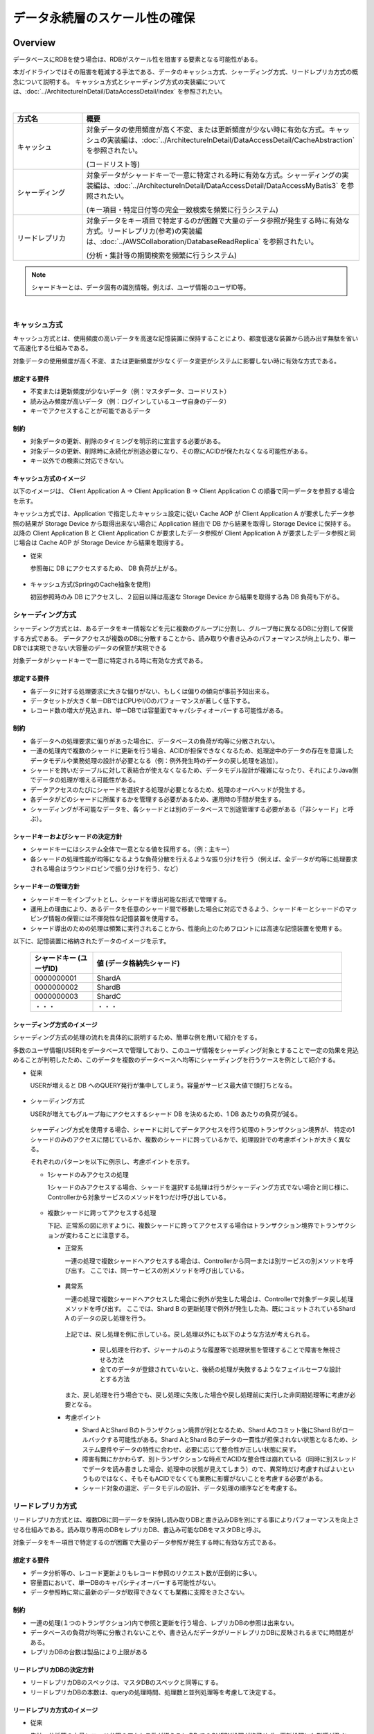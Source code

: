 データ永続層のスケール性の確保
=====================================

.. only:: html

 .. contents:: 目次
    :depth: 3
    :local:


.. |app| replace:: Application
.. |db| replace:: DB
.. |storage-device| replace:: Storage Device
.. |cache-aop| replace:: Cache AOP
.. |client-a| replace:: Client Application A
.. |client-b| replace:: Client Application B
.. |client-c| replace:: Client Application C
.. |read-replica-db| replace:: READ REPLICA DB

Overview
--------------------------------------------------------------------------------

データベースにRDBを使う場合は、RDBがスケール性を阻害する要素となる可能性がある。

本ガイドラインではその阻害を軽減する手法である、データのキャッシュ方式、シャーディング方式、リードレプリカ方式の概念について説明する。
キャッシュ方式とシャーディング方式の実装編については、:doc:`../ArchitectureInDetail/DataAccessDetail/index` を参照されたい。

|

.. tabularcolumns:: |p{0.10\linewidth}|p{0.90\linewidth}|
.. list-table::
  :header-rows: 1
  :widths: 20 80

  * - 方式名
    - 概要
  * - | キャッシュ
    - 対象データの使用頻度が高く不変、または更新頻度が少ない時に有効な方式。キャッシュの実装編は、:doc:`../ArchitectureInDetail/DataAccessDetail/CacheAbstraction` を参照されたい。

      (コードリスト等)
  * - | シャーディング
    - 対象データがシャードキーで一意に特定される時に有効な方式。シャーディングの実装編は、:doc:`../ArchitectureInDetail/DataAccessDetail/DataAccessMyBatis3` を参照されたい。

      (キー項目・特定日付等の完全一致検索を頻繁に行うシステム)
  * - | リードレプリカ
    - 対象データをキー項目で特定するのが困難で大量のデータ参照が発生する時に有効な方式。リードレプリカ(参考)の実装編は、:doc:`../AWSCollaboration/DatabaseReadReplica` を参照されたい。

      (分析・集計等の期間検索を頻繁に行うシステム)

.. note::

  シャードキーとは、データ固有の識別情報。例えば、ユーザ情報のユーザID等。

|

キャッシュ方式
^^^^^^^^^^^^^^^^^^^^^^^^^^^^^^

キャッシュ方式とは、使用頻度の高いデータを高速な記憶装置に保持することにより、都度低速な装置から読み出す無駄を省いて高速化する仕組みである。

対象データの使用頻度が高く不変、または更新頻度が少なくデータ変更がシステムに影響しない時に有効な方式である。

想定する要件
""""""""""""""""""""""""""""""""""""""""""""""""""""""""

- 不変または更新頻度が少ないデータ（例：マスタデータ、コードリスト）
- 読み込み頻度が高いデータ（例：ログインしているユーザ自身のデータ）
- キーでアクセスすることが可能であるデータ

制約
""""""""""""""""""""""""""""""""""""""""""""""""""""""""

- 対象データの更新、削除のタイミングを明示的に宣言する必要がある。
- 対象データの更新、削除時に永続化が別途必要になり、その際にACIDが保たれなくなる可能性がある。
- キー以外での検索に対応できない。

キャッシュ方式のイメージ
""""""""""""""""""""""""""""""""""""""""""""""""""""""""

以下のイメージは、 |client-a| → |client-b|  → |client-c| の順番で同一データを参照する場合を示す。

キャッシュ方式では、|app| で指定したキャッシュ設定に従い |cache-aop| が |client-a| が要求したデータ参照の結果が |storage-device| から取得出来ない場合に |app| 経由で |db| から結果を取得し |storage-device| に保持する。
以降の |client-b| と |client-c| が要求したデータ参照が |client-a| が要求したデータ参照と同じ場合は |cache-aop| が |storage-device| から結果を取得する。

- 従来

  参照毎に |db| にアクセスするため、 |db| 負荷が上がる。

  .. figure:: imagesPersistenceLayerScalability/PersistenceLayerScalabilityOverviewWithoutCache.png
    :width: 90%
    :align: center

- キャッシュ方式(SpringのCache抽象を使用)

  初回参照時のみ |db| にアクセスし、２回目以降は高速な |storage-device| から結果を取得する為 |db| 負荷も下がる。

  .. figure:: imagesPersistenceLayerScalability/PersistenceLayerScalabilityWithCache.png
    :width: 90%
    :align: center

シャーディング方式
^^^^^^^^^^^^^^^^^^^^^^^^^^^^^^

シャーディング方式とは、あるデータをキー情報などを元に複数のグループに分割し、グループ毎に異なるDBに分割して保管する方式である。
データアクセスが複数のDBに分散することから、読み取りや書き込みのパフォーマンスが向上したり、単一DBでは実現できない大容量のデータの保管が実現できる

対象データがシャードキーで一意に特定される時に有効な方式である。

想定する要件
""""""""""""""""""""""""""""""""""""""""""""""""""""""""

- 各データに対する処理要求に大きな偏りがない、もしくは偏りの傾向が事前予知出来る。
- データセットが大きく単一DBではCPUやI/Oのパフォーマンスが著しく低下する。
- レコード数の増大が見込まれ、単一DBでは容量面でキャパシティオーバーする可能性がある。

制約
""""""""""""""""""""""""""""""""""""""""""""""""""""""""

- 各データへの処理要求に偏りがあった場合に、データベースの負荷が均等に分散されない。
- 一連の処理内で複数のシャードに更新を行う場合、ACIDが担保できなくなるため、処理途中のデータの存在を意識したデータモデルや業務処理の設計が必要となる（例：例外発生時のデータの戻し処理を追加）。
- シャードを跨いだテーブルに対して表結合が使えなくなるため、データモデル設計が複雑になったり、それによりJava側でデータの処理が増える可能性がある。
- データアクセスのたびにシャードを選択する処理が必要となるため、処理のオーバヘッドが発生する。
- 各データがどのシャードに所属するかを管理する必要があるため、運用時の手間が発生する。
- シャーディングが不可能なデータを、各シャードとは別のデータベースで別途管理する必要がある（「非シャード」と呼ぶ）。

シャードキーおよびシャードの決定方針
""""""""""""""""""""""""""""""""""""""""""""""""""""""""

- シャードキーにはシステム全体で一意となる値を採用する。（例：主キー）
- 各シャードの処理性能が均等になるような負荷分散を行えるような振り分けを行う（例えば、全データが均等に処理要求される場合はラウンドロビンで振り分けを行う、など）

.. _shardkey-management-policy:

シャードキーの管理方針
""""""""""""""""""""""""""""""""""""""""""""""""""""""""

- シャードキーをインプットとし、シャードを導出可能な形式で管理する。
- 運用上の理由により、あるデータを任意のシャード間で移動した場合に対応できるよう、シャードキーとシャードのマッピング情報の保管には不揮発性な記憶装置を使用する。
- シャード導出のための処理は頻繁に実行されることから、性能向上のためフロントには高速な記憶装置を使用する。

以下に、記憶装置に格納されたデータのイメージを示す。

  .. tabularcolumns:: |p{0.10\linewidth}|p{0.90\linewidth}|
  .. list-table::
    :header-rows: 1
    :widths: 20 80

    * - シャードキー (ユーザID)
      - 値 (データ格納先シャード)
    * - | 0000000001
      - ShardA
    * - | 0000000002
      - ShardB
    * - | 0000000003
      - ShardC
    * - | ・・・
      - ・・・

.. _sharding-method-image-label:

シャーディング方式のイメージ
""""""""""""""""""""""""""""""""""""""""""""""""""""""""

シャーディング方式の処理の流れを具体的に説明するため、簡単な例を用いて紹介をする。

多数のユーザ情報(USER)をデータベースで管理しており、このユーザ情報をシャーディング対象とすることで一定の効果を見込めることが判明したため、このデータを複数のデータベースへ均等にシャーディングを行うケースを例として紹介する。

- 従来

  USERが増えると |db| へのQUERY発行が集中してしまう。容量がサービス最大値で頭打ちとなる。

  .. figure:: imagesPersistenceLayerScalability/PersistenceLayerScalabilitySingleDBAccess.png
    :width: 90%
    :align: center

- シャーディング方式

  USERが増えてもグループ毎にアクセスするシャード |db| を決めるため、1 |db| あたりの負荷が減る。

  .. figure:: imagesPersistenceLayerScalability/PersistenceLayerScalabilityMultipleDBAccess.png
    :width: 90%
    :align: center

  シャーディング方式を使用する場合、シャードに対してデータアクセスを行う処理のトランザクション境界が、  特定の1シャードのみのアクセスに閉じているか、複数のシャードに跨っているかで、処理設計での考慮ポイントが大きく異なる。

  それぞれのパターンを以下に例示し、考慮ポイントを示す。

  - 1シャードのみアクセスの処理

    1シャードのみアクセスする場合、シャードを選択する処理は行うがシャーディング方式でない場合と同じ様に、Controllerから対象サービスのメソッドを1つだけ呼び出している。

    .. figure:: imagesPersistenceLayerScalability/PersistenceLayerScalabilityAccseSingleShard.png
      :width: 90%
      :align: center

  - 複数シャードに跨ってアクセスする処理

    下記、正常系の図に示すように、複数シャードに跨ってアクセスする場合はトランザクション境界でトランザクションが変わることに注意する。

    - 正常系

      一連の処理で複数シャードへアクセスする場合は、Controllerから同一または別サービスの別メソッドを呼び出す。
      ここでは、同一サービスの別メソッドを呼び出している。

      .. figure:: imagesPersistenceLayerScalability/PersistenceLayerScalabilityAccessMultipleShard.png
        :width: 90%
        :align: center

    - 異常系

      一連の処理で複数シャードへアクセスした場合に例外が発生した場合は、Controllerで対象データ戻し処理メソッドを呼び出す。
      ここでは、Shard B の更新処理で例外が発生した為、既にコミットされているShard A のデータの戻し処理を行う。

      .. figure:: imagesPersistenceLayerScalability/PersistenceLayerScalabilityAccessMultipleShardWithException.png
        :width: 90%
        :align: center

      上記では、戻し処理を例に示している。戻し処理以外にも以下のような方法が考えられる。

        - 戻し処理を行わず、ジャーナルのような履歴等で処理状態を管理することで障害を無視させる方法
        - 全てのデータが登録されていないと、後続の処理が失敗するようなフェイルセーフな設計とする方法

      また、戻し処理を行う場合でも、戻し処理に失敗した場合や戻し処理前に実行した非同期処理等に考慮が必要となる。

    - 考慮ポイント

      - Shard AとShard Bのトランザクション境界が別となるため、Shard Aのコミット後にShard Bがロールバックする可能性がある。Shard AとShard Bのデータの一貫性が担保されない状態となるため、システム要件やデータの特性に合わせ、必要に応じて整合性が正しい状態に戻す。

      - 障害有無にかかわらず、別トランザクションな時点でACIDな整合性は崩れている（同時に別スレッドでデータを読み書きした場合、処理中の状態が見えてしまう）ので、異常時だけ考慮すればよいというものではなく、そもそもACIDでなくても業務に影響がないことを考慮する必要がある。

      - シャード対象の選定、データモデルの設計、データ処理の順序などを考慮する。

.. _read-replica-method-image-label:

リードレプリカ方式
^^^^^^^^^^^^^^^^^^^^^^^^^^^^^^

リードレプリカ方式とは、複数DBに同一データを保持し読み取りDBと書き込みDBを別にする事によりパフォーマンスを向上させる仕組みである。読み取り専用のDBをレプリカDB、書込み可能なDBをマスタDBと呼ぶ。

対象データをキー項目で特定するのが困難で大量のデータ参照が発生する時に有効な方式である。

想定する要件
""""""""""""""""""""""""""""""""""""""""""""""""""""""""

- データ分析等の、レコード更新よりもレコード参照のリクエスト数が圧倒的に多い。
- 容量面において、単一DBのキャパシティオーバーする可能性がない。
- データ参照時に常に最新のデータが取得できなくても業務に支障をきたさない。

制約
""""""""""""""""""""""""""""""""""""""""""""""""""""""""

- 一連の処理(１つのトランザクション)内で参照と更新を行う場合、レプリカDBの参照は出来ない。
- データベースの負荷が均等に分散されないことや、書き込んだデータがリードレプリカDBに反映されるまでに時間差がある。
- レプリカDBの台数は製品により上限がある

リードレプリカDBの決定方針
""""""""""""""""""""""""""""""""""""""""""""""""""""""""

- リードレプリカDBのスペックは、マスタDBのスペックと同等にする。
- リードレプリカDBの本数は、queryの処理時間、処理数と並列処理等を考慮して決定する。

リードレプリカ方式のイメージ
""""""""""""""""""""""""""""""""""""""""""""""""""""""""

- 従来

  集計・分析等の大量レコード参照のアクセス数が増えると |db| でのQUERY処理が終了せず、更新処理にも影響が及ぶ。

  .. figure:: imagesPersistenceLayerScalability/PersistenceLayerScalabilitySingleDBQueryAccess.png
    :width: 90%
    :align: center

- リードレプリカ方式

  集計・分析等の大量レコード参照のアクセス数が増えても |read-replica-db| でQUERY処理が行われるため、更新処理には影響が及ばない。

  .. figure:: imagesPersistenceLayerScalability/PersistenceLayerScalabilityMultipleDBQueryAccess.png
    :width: 90%
    :align: center


How to use
--------------------------------------------------------------------------------

クラウドベンダの利用
^^^^^^^^^^^^^^^^^^^^^^^^^^^^^^^^^^^^^^^^^^^^^^^^^^^^^^^^^^^^^^^^^^^^^^^^^^^^^^^^

クラウドベンダ提供のデータベースサービスを利用する場合のガイドラインについて、記載箇所を示しておく。

Amazon Web Service
""""""""""""""""""""""""""""""""""""""""""""""""""""""""""""""""""""""""""""""""

クラウドベンダとしてAWSを使用する場合のデータベースシャーディングについては、
:doc:`../AWSCollaboration/DatabaseSharding`
を、リードレプリカについては、
:doc:`../AWSCollaboration/DatabaseReadReplica`
を参照されたい。

.. raw:: latex

   \newpage
